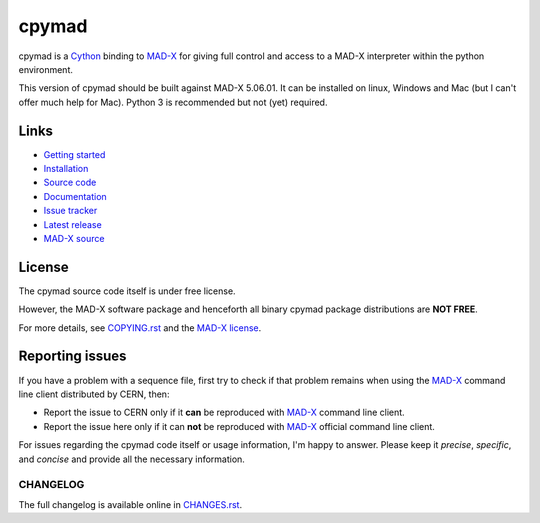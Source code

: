cpymad
------
|Version| |Platform| |Python| |License| |Gitter| |Tests| |Coverage|

cpymad is a Cython_ binding to MAD-X_ for giving full control and access to a
MAD-X interpreter within the python environment.

This version of cpymad should be built against MAD-X |VERSION|. It can be
installed on linux, Windows and Mac (but I can't offer much help for Mac).
Python 3 is recommended but not (yet) required.

.. _Cython: https://cython.org/
.. _MAD-X: https://cern.ch/mad
.. |VERSION| replace:: 5.06.01


Links
~~~~~

- `Getting started`_
- `Installation`_
- `Source code`_
- `Documentation`_
- `Issue tracker`_
- `Latest release`_
- `MAD-X source`_

.. _Getting started: http://hibtc.github.io/cpymad/getting-started
.. _Installation: http://hibtc.github.io/cpymad/installation
.. _Source code: https://github.com/hibtc/cpymad
.. _Documentation: http://hibtc.github.io/cpymad
.. _Issue tracker: https://github.com/hibtc/cpymad/issues
.. _Latest release: https://pypi.org/project/cpymad#files
.. _MAD-X source: https://github.com/MethodicalAcceleratorDesign/MAD-X


License
~~~~~~~

The cpymad source code itself is under free license.

However, the MAD-X software package and henceforth all binary cpymad package
distributions are **NOT FREE**.

For more details, see COPYING.rst_ and the `MAD-X license`_.

.. _COPYING.rst: https://github.com/hibtc/cpymad/blob/master/COPYING.rst
.. _MAD-X license: https://github.com/MethodicalAcceleratorDesign/MAD-X/blob/master/License.txt


Reporting issues
~~~~~~~~~~~~~~~~

If you have a problem with a sequence file, first try to check if that
problem remains when using the MAD-X_ command line client distributed by
CERN, then:

- Report the issue to CERN only if it **can** be reproduced with MAD-X_
  command line client.
- Report the issue here only if it can **not** be reproduced with MAD-X_
  official command line client.

For issues regarding the cpymad code itself or usage information, I'm happy to
answer. Please keep it *precise*, *specific*, and *concise* and provide all
the necessary information.


.. Badges:

.. |Tests| image::      https://github.com/hibtc/cpymad/workflows/build/badge.svg
   :target:             https://github.com/hibtc/cpymad/actions?query=workflow%3A%22build%22
   :alt:                GitHub Actions Status

.. |Coverage| image::   https://coveralls.io/repos/hibtc/cpymad/badge.svg?branch=master
   :target:             https://coveralls.io/r/hibtc/cpymad
   :alt:                Coverage

.. |Version| image::    https://img.shields.io/pypi/v/cpymad.svg
   :target:             https://pypi.org/project/cpymad
   :alt:                Latest Version

.. |License| image::    https://img.shields.io/badge/license-CC0,_Apache,_Non--Free-red.svg
   :target:             https://github.com/hibtc/cpymad/blob/master/COPYING.rst
   :alt:                License: CC0, Apache, Non-Free

.. |Platform| image::   https://img.shields.io/badge/platform-linux%20%7C%20windows%20%7C%20macos-lightgrey
   :target:             https://pypi.org/project/cpymad#files
   :alt:                Supported platforms

.. |Python| image::     https://img.shields.io/pypi/pyversions/cpymad.svg
   :target:             https://pypi.org/project/cpymad#files
   :alt:                Python versions

.. |Gitter| image::     https://badges.gitter.im/cpymad.svg
   :target:             https://gitter.im/cpymad
   :alt:                Join chat on Gitter


CHANGELOG
=========

The full changelog is available online in CHANGES.rst_.

.. _CHANGES.rst: https://github.com/hibtc/cpymad/blob/master/CHANGES.rst
